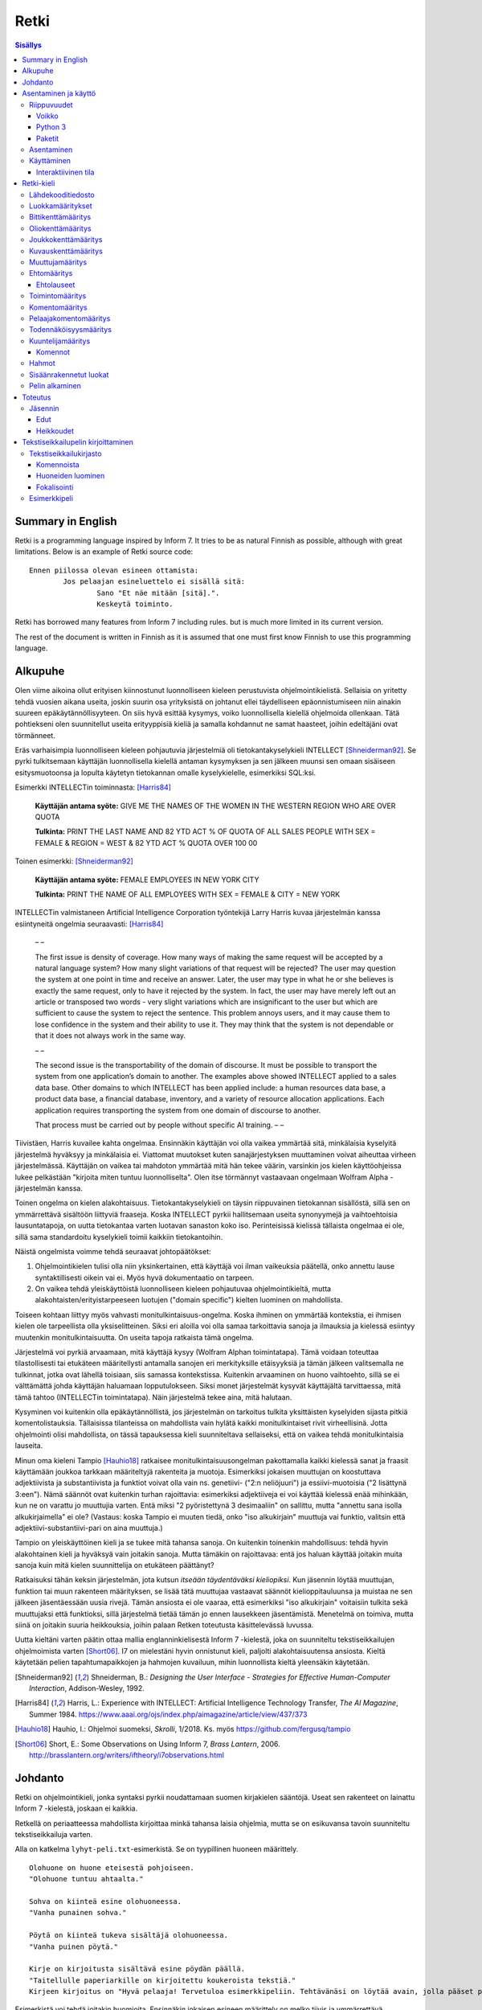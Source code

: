 =======
 Retki
=======

.. contents:: Sisällys
   :backlinks: none

--------------------
 Summary in English
--------------------

Retki is a programming language inspired by Inform 7.
It tries to be as natural Finnish as possible, although with great limitations.
Below is an example of Retki source code::

	Ennen piilossa olevan esineen ottamista:
		Jos pelaajan esineluettelo ei sisällä sitä:
			Sano "Et näe mitään [sitä].".
			Keskeytä toiminto.

Retki has borrowed many features from Inform 7 including rules.
but is much more limited in its current version.

The rest of the document is written in Finnish as it is assumed that one must
first know Finnish to use this programming language.

----------
 Alkupuhe
----------

Olen viime aikoina ollut erityisen kiinnostunut luonnolliseen kieleen perustuvista ohjelmointikielistä.
Sellaisia on yritetty tehdä vuosien aikana useita, joskin suurin osa yrityksistä on johtanut ellei täydelliseen epäonnistumiseen niin ainakin suureen epäkäytännöllisyyteen.
On siis hyvä esittää kysymys, voiko luonnollisella kielellä ohjelmoida ollenkaan.
Tätä pohtiekseni olen suunnitellut useita erityyppisiä kieliä ja samalla kohdannut ne samat haasteet, joihin edeltäjäni ovat törmänneet.

Eräs varhaisimpia luonnolliseen kieleen pohjautuvia järjestelmiä oli tietokantakyselykieli INTELLECT [Shneiderman92]_.
Se pyrki tulkitsemaan käyttäjän luonnollisella kielellä antaman kysymyksen ja sen jälkeen muunsi sen omaan sisäiseen esitysmuotoonsa
ja lopulta käytetyn tietokannan omalle kyselykielelle, esimerkiksi SQL:ksi.

Esimerkki INTELLECTin toiminnasta: [Harris84]_
	
	**Käyttäjän antama syöte:** GIVE ME THE NAMES OF THE WOMEN IN THE WESTERN REGION WHO ARE OVER QUOTA
	
	**Tulkinta:** PRINT THE LAST NAME AND 82 YTD ACT % OF QUOTA OF ALL SALES PEOPLE WITH SEX = FEMALE & REGION = WEST & 82 YTD ACT % QUOTA OVER 100 00
	
Toinen esimerkki: [Shneiderman92]_
	
	**Käyttäjän antama syöte:** FEMALE EMPLOYEES IN NEW YORK CITY
	
	**Tulkinta:** PRINT THE NAME OF ALL EMPLOYEES WITH SEX = FEMALE & CITY = NEW YORK

INTELLECTin valmistaneen Artificial Intelligence Corporation työntekijä Larry Harris kuvaa järjestelmän kanssa esiintyneitä ongelmia seuraavasti: [Harris84]_

	– –
	
	The first issue is density of coverage. How many ways of making the same request will be accepted by a natural language system? How many slight variations of that request will be rejected? The user may question the system at one point in time and receive an answer. Later, the user may type in what he or she believes is exactly the same request, only to have it rejected by the system. In fact, the user may have merely left out an article or transposed two words - very slight variations which are insignificant to the user but which are sufficient to cause the system to reject the sentence. This problem annoys users, and it may cause them to lose confidence in the system and their ability to use it. They may think that the system is not dependable or that it does not always work in the same way.
	
	– –
	
	The second issue is the transportability of the domain of discourse. It must be possible to transport the system from one application’s domain to another. The examples above showed INTELLECT applied to a sales data base. Other domains to which INTELLECT has been applied include: a human resources data base, a product data base, a financial database, inventory, and a variety of resource allocation applications. Each application requires transporting the system from one domain of discourse to another.
	
	That process must be carried out by people without specific AI training. – –

Tiivistäen, Harris kuvailee kahta ongelmaa.
Ensinnäkin käyttäjän voi olla vaikea ymmärtää sitä, minkälaisia kyselyitä järjestelmä hyväksyy ja minkälaisia ei.
Viattomat muutokset kuten sanajärjestyksen muuttaminen voivat aiheuttaa virheen järjestelmässä.
Käyttäjän on vaikea tai mahdoton ymmärtää mitä hän tekee väärin, varsinkin jos kielen käyttöohjeissa lukee pelkästään "kirjoita miten tuntuu luonnolliselta".
Olen itse törmännyt vastaavaan ongelmaan Wolfram Alpha -järjestelmän kanssa.

Toinen ongelma on kielen alakohtaisuus.
Tietokantakyselykieli on täysin riippuvainen tietokannan sisällöstä, sillä sen on ymmärrettävä sisältöön liittyviä fraaseja.
Koska INTELLECT pyrkii hallitsemaan useita synonyymejä ja vaihtoehtoisia lausuntatapoja, on uutta tietokantaa varten luotavan sanaston koko iso.
Perinteisissä kielissä tällaista ongelmaa ei ole, sillä sama standardoitu kyselykieli toimii kaikkiin tietokantoihin.

Näistä ongelmista voimme tehdä seuraavat johtopäätökset:

1. Ohjelmointikielen tulisi olla niin yksinkertainen, että käyttäjä voi ilman vaikeuksia päätellä, onko annettu lause syntaktillisesti oikein vai ei. Myös hyvä dokumentaatio on tarpeen.
2. On vaikea tehdä yleiskäyttöistä luonnolliseen kieleen pohjautuvaa ohjelmointikieltä, mutta alakohtaisten/erityistarpeeseen luotujen ("domain specific") kielten luominen on mahdollista.

Toiseen kohtaan liittyy myös vahvasti monitulkintaisuus-ongelma.
Koska ihminen on ymmärtää kontekstia, ei ihmisen kielen ole tarpeellista olla yksiselitteinen.
Siksi eri aloilla voi olla samaa tarkoittavia sanoja ja ilmauksia ja kielessä esiintyy muutenkin monitulkintaisuutta.
On useita tapoja ratkaista tämä ongelma.

Järjestelmä voi pyrkiä arvaamaan, mitä käyttäjä kysyy (Wolfram Alphan toimintatapa).
Tämä voidaan toteuttaa tilastollisesti tai etukäteen määritellysti antamalla sanojen eri merkityksille etäisyyksiä ja tämän jälkeen valitsemalla ne tulkinnat, jotka ovat lähellä toisiaan, siis samassa kontekstissa.
Kuitenkin arvaaminen on huono vaihtoehto, sillä se ei välttämättä johda käyttäjän haluamaan lopputulokseen.
Siksi monet järjestelmät kysyvät käyttäjältä tarvittaessa, mitä tämä tahtoo (INTELLECTin toimintatapa).
Näin järjestelmä tekee aina, mitä halutaan.

Kysyminen voi kuitenkin olla epäkäytännöllistä, jos järjestelmän on tarkoitus tulkita yksittäisten kyselyiden sijasta pitkiä komentolistauksia.
Tällaisissa tilanteissa on mahdollista vain hylätä kaikki monitulkintaiset rivit virheellisinä.
Jotta ohjelmointi olisi mahdollista, on tässä tapauksessa kieli suunniteltava sellaiseksi, että on vaikea tehdä monitulkintaisia lauseita.

Minun oma kieleni Tampio [Hauhio18]_ ratkaisee monitulkintaisuusongelman pakottamalla kaikki kielessä sanat ja fraasit käyttämään joukkoa tarkkaan määriteltyjä rakenteita ja muotoja.
Esimerkiksi jokaisen muuttujan on koostuttava adjektiivista ja substantiivista ja
funktiot voivat olla vain ns. genetiivi- ("2:n neliöjuuri") ja essiivi-muotoisia ("2 lisättynä 3:een").
Nämä säännöt ovat kuitenkin turhan rajoittavia: esimerkiksi adjektiiveja ei voi käyttää kielessä enää mihinkään, kun ne on varattu jo muuttujia varten.
Entä miksi "2 pyöristettynä 3 desimaaliin" on sallittu, mutta "annettu sana isolla alkukirjaimella" ei ole? (Vastaus: koska Tampio ei muuten tiedä, onko "iso alkukirjain" muuttuja vai funktio, valitsin että adjektiivi-substantiivi-pari on aina muuttuja.)

Tampio on yleiskäyttöinen kieli ja se tukee mitä tahansa sanoja.
On kuitenkin toinenkin mahdollisuus: tehdä hyvin alakohtainen kieli ja hyväksyä vain joitakin sanoja.
Mutta tämäkin on rajoittavaa: entä jos haluan käyttää joitakin muita sanoja kuin mitä kielen suunnittelija on etukäteen päättänyt?

Ratkaisuksi tähän keksin järjestelmän, jota kutsun *itseään täydentäväksi kieliopiksi*.
Kun jäsennin löytää muuttujan, funktion tai muun rakenteen määrityksen, se lisää tätä muuttujaa vastaavat säännöt kielioppitauluunsa ja muistaa ne sen jälkeen jäsentäessään uusia rivejä.
Tämän ansiosta ei ole vaaraa, että esimerkiksi "iso alkukirjain" voitaisiin tulkita sekä muuttujaksi että funktioksi, sillä järjestelmä tietää tämän jo ennen lausekkeen jäsentämistä.
Menetelmä on toimiva, mutta siinä on joitakin suuria heikkouksia, joihin palaan Retken toteutusta käsittelevässä luvussa.

Uutta kieltäni varten päätin ottaa mallia englanninkielisestä Inform 7 -kielestä, joka on suunniteltu tekstiseikkailujen ohjelmoimista varten [Short06]_.
I7 on mielestäni hyvin onnistunut kieli, paljolti alakohtaisuutensa ansiosta.
Kieltä käytetään pelien tapahtumapaikkojen ja hahmojen kuvailuun, mihin luonnollista kieltä yleensäkin käytetään.

.. [Shneiderman92] Shneiderman, B.: *Designing the User Interface - Strategies for Effective Human-Computer Interaction*, Addison-Wesley, 1992.
.. [Harris84] Harris, L.: Experience with INTELLECT: Artificial Intelligence Technology Transfer, *The AI Magazine*, Summer 1984. https://www.aaai.org/ojs/index.php/aimagazine/article/view/437/373
.. [Hauhio18] Hauhio, I.: Ohjelmoi suomeksi, *Skrolli*, 1/2018. Ks. myös https://github.com/fergusq/tampio
.. [Short06] Short, E.: Some Observations on Using Inform 7, *Brass Lantern*, 2006. http://brasslantern.org/writers/iftheory/i7observations.html

----------
 Johdanto
----------

Retki on ohjelmointikieli, jonka syntaksi pyrkii noudattamaan suomen kirjakielen sääntöjä.
Useat sen rakenteet on lainattu Inform 7 -kielestä, joskaan ei kaikkia.

Retkellä on periaatteessa mahdollista kirjoittaa minkä tahansa laisia ohjelmia, mutta se on esikuvansa tavoin suunniteltu tekstiseikkailuja varten.

Alla on katkelma ``lyhyt-peli.txt``-esimerkistä. Se on tyypillinen huoneen määrittely.

::

	Olohuone on huone eteisestä pohjoiseen.
	"Olohuone tuntuu ahtaalta."

	Sohva on kiinteä esine olohuoneessa.
	"Vanha punainen sohva."

	Pöytä on kiinteä tukeva sisältäjä olohuoneessa.
	"Vanha puinen pöytä."

	Kirje on kirjoitusta sisältävä esine pöydän päällä.
	"Taitellulle paperiarkille on kirjoitettu koukeroista tekstiä."
	Kirjeen kirjoitus on "Hyvä pelaaja! Tervetuloa esimerkkipeliin. Tehtävänäsi on löytää avain, jolla pääset pois tästä talosta.".

.. compound::

	Esimerkistä voi tehdä joitakin huomioita.
	Ensinnäkin jokaisen esineen määrittely on melko tiivis ja ymmärrettävä.
	Määrittelyt noudattavat intuitiivista muotoa
	
	::
	
		(Esine) on (bitit) (tyyppi) (paikka).
	
	mikä ei ole luonnollisista kielistä inspiroituneille ohjelmointikielille tyypillisen verboosia.
	Niinpä kielen käyttäminen ei ainakaan tässä tarkoituksessa ole epäkäytännöllistä.

Toiseksi pöydästä käytetään kyseenalaista termiä "tukeva sisältäjä".
Tämä on anglismi käsitteestä "supporting container" ja se viittaa esineeseen, joka sisältää muita esineitä ja erityisesti siten, että esineet ovat sen päällä.
On olemassa myös "ympäröiviä sisältäjiä", jotka sisältävät esineitä sisällään.
En ole keksinyt näille tähän mennessä parempia termejä, ja olen halukas muuttamaan niitä tarvittaessa.
Ohjelmointikielen luonnollisuutta tulee kuitenkin aina rajoittamaan se, että suurelle osalle tarvittavista käsitteistä ei edes ole sanoja.

Tässä dokumentissa käsittelen sekä Retki-kielen kielioppia, sen toteutusta sekä näiden heikkouksia.
Mukana on myös kappale kääntäjän asentamista ja peruskäyttöä varten.

-----------------------
 Asentaminen ja käyttö
-----------------------

Riippuvuudet
============

Voikko
------

Retki tarvitsee libvoikko-kirjaston suomenkielen morfologiaa varten.
Se löytyy useimmista Linux-jakeluista nimellä ``libvoikko``.

Jotta Voikko toimisi oikein, on asennettava myös suomen kielen morfologinen sanakirja.

* Voikon versiota 3.8 varten lataa `tämä <sanakirja1_>`_ versio sanakirjasta.

* Voikon versiota 4 varten lataa `tämä <sanakirja2_>`_ versio sanakirjasta.

.. _sanakirja1: http://www.puimula.org/htp/testing/voikko-snapshot/dict-morpho.zip
.. _sanakirja2: https://www.puimula.org/htp/testing/voikko-snapshot-v5/dict-morpho.zip

Pura zip-paketti ``~/.voikko/``-kansioon.

Python 3
--------

Retki tarvitse Python 3.5:n.

Paketit
-------

Asentaminen on helpointa pip-ohjelman avulla, mutta jos sitä ei ole,
on asennettava Python-kirjastot voikko_ ja suomilog_.

.. _voikko: https://github.com/fergusq/voikko
.. _suomilog: https://github.com/fergusq/suomilog

Asentaminen
===========

Retki-kääntäjä on saatavilla PyPi:ssä::

	pip3 install retki

Käyttäminen
===========

Retkeä voi käyttää joko interaktiivisessa tilassa tai kääntäjätilassa.

Esimerkkipelin kääntäminen ja ajaminen::

	retki examples/lyhyt-peli.txt -o peli.py
	python3 peli.py

Esimerkkiohjelman kirjoittamisesta on kerrottu lisää osiossa `Tekstiseikkailupelin kirjoittaminen`_.

Interaktiivinen tila
--------------------

Interaktiivisessa tilassa on mahdollista testata ohjelmaa tutkimalla muuttujien arvoja,
määrittelemällä uusia olioita suorituksen aikana ja pelaamalla samalla työn alla olevaa peliä.

-------------
 Retki-kieli
-------------

Lähdekooditiedosto
==================

Retki-kielinen lähdekooditiedosto on joukko määrityksiä ("definition").
Retki tukee tällä hetkellä 15 eri määritystyyppiä [#määritykset]_.

.. [#määritykset] Määrityksiä ovat luokkamääritys, bittikenttämääritys, bittikentän oletusarvomääritys, oliokenttämääritys, joukkokenttämääritys, kuvauskenttämääritys, kentän oletusarvomääritys, kentän arvon määritys, muuttujamääritys, ehtomääritys, toimintomääritys, kuuntelijamääritys, komentomääritys, pelaajakomentomääritys ja todennäköisyysmääritys.

Luokkamääritykset
=================

Luokkia kutsutaan retkessä *käsitteiksi*.
Kaikilla käyttäjän luomilla luokilla on yhteinen yläluokka "asia".

Jos luokka on suoraan asian alaluokka, on mahdollista sanoa vain::

	Olento on käsite.

Muusta kuin asiasta periyttäminen onnistuu alakäsite-avainsanan avulla::

	Ihminen on olennon alakäsite.

Nyt siis luokkahierarkia näyttäisi tältä::

	asia
	 olento
	  ihminen

Bittikenttämääritys
===================

Bitit ovat adjektiiveja, jotka voivat liittyä luokkaan ja sen instansseihin.
Niitä voi ajatella boolean-tyyppisinä kenttinä::

	Ihminen voi olla väsynyt.
	Asia voi olla kaunis.

Bitille on mahdollista määritellä myös vastakohta, jolloin on määriteltävä, onko bitin oletusarvoinen tila ("bittikentän oletusarvomääritys")::

	Ihminen on joko kiltti tai ilkeä.
	Ihminen on yleensä kiltti.

On myös mahdollista luoda kolme toistensa poissulkevaa bittiä::

	Leipä on joko hyvänmakuinen, pahanmakuinen tai neutraali.
	Leipä on yleensä neutraali.

Oliokenttämääritys
==================

Oliokenttä sisältää viittauksen johonkin olioon (ei siis bittiä, joukkoa tai kuvausta).

Oliokenttä voidaan määritellä kummalla tahansa seuraavista tavoista::

	Ihmisellä on nimi, joka on merkkijono.
	Ihmisellä on kotipaikaksi kutsuttu paikka.

Oliokentän oletusarvo määritellään seuraavasti::

	Ihmisen kotipaikka on yleensä Helsinki.

Olion kentän arvoa voi muuttaa kentän arvon määrityksellä::

	Jaakon nimi on "Jaakko Virtanen".

Joukkokenttämääritys
====================

Joukkokenttä voi sisältää nolla tai useamman viittauksen tietyntyyppisiin olioihin::

	Ihmisellä on esineluetteloksi kutsuttu joukko esineitä.

Kuvauskenttämääritys
====================

Kuvauskenttä on hajautustaulu, joka sisältää (avain,arvo) -pareja::

	Kutakin suuntaa kohden huoneella voi olla siinä suunnassa olevaksi naapurihuoneeksi kutsuttu huone.

Kuvauskentällä voi olla oletusarvo::

	Ihmisen suunnassa oleva naapurihuone on yleensä eteinen.

Muuttujamääritys
================

Muuttujan luominen on Retki-kielessä ainoa tapa luoda uusi olio (lukuunottamatta merkkijonoja).

Muuttuja luodaan seuraavasti::

	Jaakko on ihminen.
	Maija on väsynyt ihminen.

Luokan nimen lisäksi muuttujamäärittelyn yhteydessä on mahdollista käyttää bittejä ja ehtoja kuten hahmoissa (ks. alempana).

Ehtomääritys
============

Ehto on funktio, joka käyttäytyy kuin bitti.
Ehto määritellään joukkona ehtolauseita, joiden on kaikkien oltava totta.

::

	Määritelmä. Kun esine (E) on "näkyvillä":
		jokin seuraavista:
			E on pelaajan sijainnissa
			pelaajan esineluettelo sisältää E:n

	Määritelmä. Kun esine (E) on "piilossa":
		E ei ole pelaajan sijainnissa
		pelaajan esineluettelo ei sisällä E:tä

Ehtoa voi käyttää kahdella tavalla.
Ensinnäkin kuuntelija tai silmukka voidaan rajata hahmolla koskemaan vain olioita, joille tietty ehto on tosi.
Toiseksi ehto voidaan pakottaa todeksi, jolloin annettua oliota muokataan siten, että ehto on tosi.
Esimerkiksi jos muuttujamäärityksessä luodaan "näkyvillä oleva esine",
koodi lisää olion pelaajan sijaintiin (mutta ei esineluetteloon, sillä riittää, että vain yksi ehdoista on totta).

::

	Puhelin on näkyvillä oleva esine.

Vastaavasti, jos suoritetaan komento "puhelin on nyt piilossa", se poistetaan sekä pelaajan sijainnista että esineluettelosta::

	Puhelin on nyt piilossa.

(Jälkimmäinen on siis komento, ei määritys, ks. alla.)

Ehtolauseet
-----------

============================================= ===============================
Ehtolause                                     Tulkinta todeksi pakottamisessa
============================================= ===============================
(joukkokenttä) sisältää (arvon)               Arvo lisätään joukkoon.
(joukkokenttä) sisältää yhdenkin (hahmon)     Uusi hahmoa vastaava arvo lisätään joukkoon.
(joukkokenttä) ei sisällä (arvoa)             Arvo poistetaan joukosta.
(joukkokenttä) ei sisällä yhtäkään (hahmoa)   Kaikki hahmoa vastaavat arvot poistetaan joukosta.
(arvo) on (bitti)                             Bitti laitetaan päälle ja sen vastabitit laitetaan pois päältä.
(arvo) on (ehto)                              Ehto pakotetaan todeksi.
kaikki seuraavista:                           Kaikki sisennetyt ehdot pakotetaan todeksi.
jokin seuraavista:                            Ensimmäinen sisennetty ehto pakotetaan todeksi.
jokaiselle (hahmolle) (joukkokentässä) pätee: Kaikki sisennetyt lauseet pakotetaan todeksi kaikille hahmoon täsmääville arvoille joukkokentässä.
jollekin (hahmolle) (joukkokentässä) pätee:   Ensimmäinen hahmoon täsmäävä arvo pakotetaan noudattamaan sisennettyjä ehtoja. Jos yksikään arvo ei täsmää hahmoon, syntyy virhe.
============================================= ===============================

Kokonaisluvuille on määritelty lisäksi seuraavat ehtolauseet, joita **ei** voi pakottaa todeksi.
Lauseille on sekä symboliset että sanalliset versiot.

================================ ====================
Symbolinen ehtolause             Sanallinen ehtolause
================================ ====================
(kokonaisluku) = (kokonaisluku)  (kokonaisluku) on yhtä suuri kuin (kokonaisluku)
(kokonaisluku) /= (kokonaisluku) (kokonaisluku) ei ole (kokonaisluku)
(kokonaisluku) < (kokonaisluku)  (kokonaisluku) on pienempi kuin (kokonaisluku)
(kokonaisluku) > (kokonaisluku)  (kokonaisluku) on suurempi kuin (kokonaisluku)
(kokonaisluku) <= (kokonaisluku) (kokonaisluku) on pienempi tai yhtä suuri kuin (kokonaisluku), (kokonaisluku) on enintään (kokonaisluku)
(kokonaisluku) >= (kokonaisluku) (kokonaisluku) on suurempi tai yhtä suuri kuin (kokonaisluku), (kokonaisluku) on vähintään (kokonaisluku)
================================ ====================

Toimintomääritys
================

Toiminnot ovat aliohjelmien vastine Retkessä, ja ne vastaavat Inform 7:n actioneita ja activityjä.

Toiminnolla voi olla nolla, yksi tai kaksi parametria.
Määrityksessä parametrien tyypit on laitettava hakasulkuihin (tämä on ainoa suuri virhe Retken oikeinkirjoituksessa verrattuna suomen oikeinkirjoitukseen).

::

	Hyppiminen on toiminto.
	[Esineen] ottaminen on toiminto.
	[Merkkijonon] tulostaminen on toiminto.
	[Asian] [pöydän] päälle asettaminen on toiminto.

Komentomääritys
===============

Komentomääritys luo komennon, jolla toiminnon voi laukaista kuuntelijan sisällä.

::

	Tulostamisen komento on "tulosta [merkkijono]".

Pelaajakomentomääritys
======================

Pelaajakomentomääritys luo komennon, jolla pelaaja voi laukaista toiminnon pelissä.

::

	Tulkitse "hypi" hyppimisenä.
	Tulkitse "ota [esine]" esineen ottamisena.
	Tulkitse "aseta [asia] [pöydän] päälle" päälle asettamisena.

Sekä komentomäärityksessä että pelaajakomentomäärityksessä tyyppien ja mahdollisten postpositioiden nimet voi tai voi olla merkitsemättä koodiin,
mutta ne on pakko merkitä, jos kääntäjä ei pysty muuten päättelemään, mikä toiminto on kyseessä (esimerkiksi jos sekä "esineen ottaminen" että "ruoan ottaminen" ovat toimintoja).

Todennäköisyysmääritys
======================

Todennäköisyysmäärityksellä voi määritellä todennäköisyyden sille, tarkoittaako pelaaja tiettyä esinettä (tai luokkaa) käyttäessään jotakin sanaa komennossaan.

Tarkoitusmäärittelyn muoto on::

	Tarkoittaako pelaaja (luokkaa/muuttujaa):
		(todennäköisyys)
	
Todennäköisyys voi olla yksi seuraavista:

====================== =====
Lauseke                Arvo
====================== =====
varmasti               1000
hyvin todennäköisesti  100
todennäköisesti        10
ehkä                   0
tuskin                 -10
epätodennäköistä       -10
hyvin epätodennäköistä -100
varmasti ei            -1000
jos (ehto): muuten:    Ehdon mukaan joko seuraava sisennetty todennäköisyys tai muuten-lohkon jälkeen tuleva sisennetty todennäköisyys
====================== =====

Jos pelaajan syöttämä lause on monitulkintainen,
jokaisen vaihtoehdon todennäköisyysarvot lasketaan (jos yhdellä vaihtoehdolla on monta todennäköisyyssääntöä, ne lasketaan yhteen)
ja todennäköisin vaihtoehto valitaan.

::

	Tarkoittaako pelaaja esinettä:
		Jos se on näkyvillä:
			ehkä
		Muuten:
			hyvin epätodennäköistä

	Muistikirja on esine.
	Tarkoittaako pelaaja muistikirjaa:
		varmasti

Ylläoleva sääntö sanoo, että näkyvillä olevat esineet ovat todennäköisempiä kuin piilossa olevat, paitsi muistikirja, johon pelaaja viittaa aina, jos lause on monitulkintainen.
Esimerkiksi ``ota esine`` viittaa aina muistikirjaan, kuten myös ``ota muistikirja``, mutta ``ota muki`` viittaa johonkin näkyvillä olevaan mukiin.

Kuuntelijamääritys
==================

Kuuntelijat vastaavat Inform 7:n sääntöjä.
Jos kuuntelijan toiminto laukaistaan ja kuuntelijan hahmot täsmäävät, kuuntelijan sisällä olevat komennot suoritetaan.

Kuuntelijoita on neljää tyyppiä: ennen, sijasta, aikana ja jälkeen -kuuntelijat.
Nämä suoritetaan seuraavasti:

1. Ensin kaikki sopivat ennen-kuuntelijat suoritetaan.
2. Kaikki sopivat juuri ennen -kuuntelijat suoritetaan.
3. Jos yksikin sijasta-kuuntelija sopii, se suoritetaan ja toiminnon suoritus keskeytetään.
4. Kaikki sopivat aikana-kuuntelijat suoritetaan.
5. Kaikki sopivat heti jälkeen -kuuntelijat suoritetaan.
6. Kaikki sopivat jälkeen-kuuntelijat suoritetaan.

Ideaalisesti ennen-kuuntelijat sisältävät ehtoja ja keskeyttävät toiminnon tarvittaessa.
Sijasta-kuuntelijat sisältävät ennen-lauseita tilannekohtaisempia sääntöjä.
Aikana-kuuntelija suorittaa toiminnon varsinaisen suorittamisen.
Jälkeen-kuuntelijat ilmoittavat pelaajalle toiminnon lopputuloksesta.

::

	[Esineen] ottaminen on toiminto.
	Tulkitse "ota [esine]" ottamisena.

	Ennen piilossa olevan esineen ottamista:
		Sano "Et näe mitään [sitä].".
		Keskeytä toiminto.

	Ennen kiinteän esineen ottamista:
		Sano "Et pystyisi liikuttamaan sitä.".
		Keskeytä toiminto.

	Tylsän esineen ottamisen sijasta:
		Sano "Sinun ei tee mieli koskea mihinkään.".

	Esineen ottamisen aikana:
		Se on nyt piilossa.
		Lisää se pelaajan esineluetteloon.

	Esineen ottamisen jälkeen:
		Sano "Sinulla on nyt [se].".

Kuuntelijan sisällä voi käyttää toimintojen yhteydessä määriteltyjä komentoja, sekä seuraavia:

Komennot
--------

.. list-table:: Komennot
	:header-rows: 1

	* - Komento
	  - Selitys
	* - (Arvo) on nyt (bitti).
	  - Laittaa bitin päälle.
	* - (Arvo) on nyt (ehto).
	  - Pakottaa ehdon todeksi.
	* - (Arvo) ei ole enää (bitti).
	  - Poistaa bitin (tämän voi tehdä vain jos bitille ei ole määritelty vastabittejä).
	* - (Muuttuja) on nyt (arvo).
	  - Muuttaa muuttujan arvoa.
	* - (Arvo) (muuttujana):
	  - Muuttaa muuttujan arvoa, suorittaa sisennetyt komennot ja palauttaa muuttujan arvon takaisin alkuperäiseksi.
	* - Lisää (arvo) (joukkokenttään).
	  - Lisää arvon joukkoon.
	* - Poista (arvo) (joukkokentästä).
	  - Poistaa arvon joukosta.
	* - Toista jokaiselle (hahmolle) (joukkokentässä):
	  - Toistaa sisennetyt komennot jokaiselle hahmoon täsmäävälle arvolle joukossa.
	* - Toista jokaiselle ryhmälle samanlaisia (hahmoja) (joukkokentässä):
	  - Toistaa sisennetyt komennot jokaiselle uniikille hahmoon täsmäävälle arvolle joukossa (arvoon viitataan pronominilla "ne", "ryhmän koko" on samanlaisten arvojen määrä).
	* - Toista (kokonaisluku) kertaa:
	  - Toistaa sisennetyt komennon halutun määrän kertoja.
	* - Toista jokaiselle kokonaisluvulle (nimi) välillä (kokonaisluvusta) (kokonaislukuun):
	  - Toistaa sisennetyt komennot jokaiselle kokonaisluvulle annetulla välillä.
	* - Jos (ehtolause):
	  - Suorittaa sisennetyt komennot, jos ehtolause on tosi.
	* - Sano (merkkijono).
	  - Tulostaa merkkijonon pelaajalle.
	* - Keskeytä toiminto.
	  - Keskeyttää nykyisen toiminnon suorittamisen.
	* - Lopeta peli.
	  - Keskeyttää ohjelman suorituksen.

Hahmot
======

Hahmo on tapa tunnistaa ja luoda tietyntyyppisiä olioita.
Se koostuu luokan nimestä, biteistä ja ehdoista.

::

	valaistu käytävä
	pöydän päällä oleva esine
	kiinteä olohuoneessa oleva esine

Hahmoa voi käyttää muuttujan luomiseen sekä kuuntelijan ja silmukan rajaamiseen koskemaan vain tiettyjä arvoja.

Muuttujamäärittelyssä on myös mahdollista käyttää seuraavaa erikoissyntaksia ehtojen määrittämiseksi::

	Muki on esine pöydän päällä.
	Tuoli on kiinteä esine olohuoneessa.

Sisäänrakennetut luokat
=======================

Retkeen on sisäänrakennettu käsitteet ``yläkäsite``, ``asia``, ``merkkijono`` ja ``kokonaisluku``.
Näistä "yläkäsitettä" ei ole tarkoitus käyttää ja "merkkijono" sekä "kokonaisluku" ovat primitiivisiä.
Kaikkien käyttäjän luomien luokkien tulisi periä "asia".

::

	yläkäsite
	 merkkijono
	 kokonaisluku
	 asia

Pelin alkaminen
===============

``Pelin alkaminen`` on sisäänrakennettu toiminto, joka suoritetaan aina ohjelman käynnistyessä.
Se vastaa siis monien kielten ``main``-funktiota.
Pelin alkamiselle voi lisätä kuuntelijoita samalla tavalla kuin muillekin toiminnoille::

	Pelin alkamisen jälkeen:
		Sano "Tervetuloa peliin!".

----------
 Toteutus
----------

Jäsennin
========

Retki on toteutettu Suomilog-kirjaston (ja sen käyttämän Voikko-kirjaston) avulla.
Suomilog parsii kontekstivapaita kielioppeja, joihin on lisätty lisätietoa taivutusmuodoista.

Retki-kääntäjä koostuu kielioppisäännöistä ja funktioista, jotka suoritetaan kun sääntö pätee.
Eräs säännöistä on luokan määrittelyyn käytetty sääntö:

.. code:: python
   :number-lines:

	pgl(".CLASS-DEF ::= .* on .CLASS{omanto} alakäsite . -> class $1 : $2", FuncOutput(defineClass))

``pgl`` (parseGrammarLine) lisää uuden säännön kielioppiin.
Tässä tapauksessa se lisää ``.CLASS-DEF``-nimisen säännön.
``.*`` täsmää mihin tahansa ei-tyhjään merkkijonoon ja ``.CLASS{omanto}`` genetiivimuotoiseen luokan nimeen.
Nuolen ``->`` jälkeen säännössä on merkkijonoesitys, joka luodaan jäsennetystä tekstistä debug-tarkoituksia varten.
Viimeiseksi määritellään, että jäsentämisen jälkeen kutsutaan ``defineClass``-funktiota.

``defineClass`` luo rekisteröi luokan ja lisää siihen liittyvät kielioppisäännöt kielioppiin.

.. code:: python
   :number-lines:

	def defineClass(name, superclass):
		name_str = tokensToString(name)
		name_code = nameToCode(name)
		
		if name_str in CLASSES:
			raise Exception("redefinition of class " + name_str)
		
		rclass = RClass(name_str, superclass, name)
	
		for clazz in reversed(superclass.superclasses()) if superclass else []:
			for fname in clazz.fields:
				rclass.fields[fname] = clazz.fields[fname].copy()
		
		...

``tokensToString`` muodostaa luokan nimestä merkkijonoesityksen.
``nameToCode`` etsii nimestä ne sanat, jotka taipuvat (nominatiivissa olevat substantiivit ja adjektiivit)
ja luo kielioppikoodin, joka täsmää nimeen.

Luokkaolion luomisen jälkeen luokalle lisätään kaikki sen yläluokkien kentät.
Tämän jälkeen ``defineClass`` määrittelee useita kielioppisääntöjä, esimerkiksi alla olevan.

.. code:: python
   :number-lines: 27

	pgl(".CLASS ::= %s -> %s" % (name_code, name_str), FuncOutput(lambda: rclass))

``.CLASS`` määritellään täsmäämään luokan nimeen, ja tämän ehdon täsmätessä kutsutaan lambdaa, joka palauttaa luokaa vastaavan olion.
Kun esimerkiksi ``.CLASS-DEF``:n sisältämä ``.CLASS`` täsmää tähän luokkaan, lambdan palauttama olio annetaan argumenttina ``defineClass``-funktiolle (``superclass``-parametriin).

Edut
----

Itseään täydentävä kielioppi mahdollistaa mielivaltaisten luonnollisen kielen tukemien rakenteiden jäsentämisen.
Jäsentimen ei itsessään tarvitse tietää mitään siitä, minkälaisia mahdollisia rakenteita suomen kielessä on, sillä käyttäjä voi määritellä uusia kielioppisääntöjä.

Koska jokaisella tietotyypillä on oma lausekesääntönsä kielioppissa, on mahdollista siirtää kaikki tyyppitarkistus jäsentämisen osaksi.
Tästä on hyötyä, sillä se mahdollistaa helpommin samannimisten, mutta erityyppisten muuttujien luomisen.
Esimerkiksi muuttujaa ``se`` voi käyttää viittaamaan mihin tahansa parametriin, ja kielioppisääntöjen avulla sille valitaan oikea tulkinta,
tai luodaan virhe jos tilanne on monitulkintainen.

Heikkoudet
----------

Kieliopin täydentäminen onnistuu ratkaisemaan moniselitteisyysongelmia, mutta siinä on joitakin heikkouksia.
Ensinnäkin kieliopista voi tulla pitkien ohjelmien kohdalla hyvin suuri, sillä jokainen muuttuja, luokka ja funktio on lisättävä kielioppiin.
Esimerkiksi ``lyhyt-peli.txt``-esimerkin kielioppissa on tiedoston lopussa 1216 sääntöä.
Sääntöjen määrän kasvaessa jäsentäminen muuttuu hitaammaksi ja useita tuhansia rivejä pitkän ohjelman kääntämiseen voi tästä syystä kulua useita minuutteja.

Virheviestit saattavat myös olla sekavampia, sillä tyyppivirheiden sijasta käyttäjälle annetaan kielioppivirheitä.

Koska muuttujia ja funktioita ei ole olemassa ennen niiden määrittelyä, niihin ei myöskään voi viitata ennen sitä.
Tämän johdosta kaksi määrittelyä eivät voi olla toistensa riippuvuuksia.

-------------------------------------
 Tekstiseikkailupelin kirjoittaminen
-------------------------------------

Tässä osiossa käyn läpi ``lyhyt-peli.txt``-esimerkin sisältöä.

``lyhyt-peli.txt`` on kokonainen pieni tekstiseikkailu, jossa pelaajan löydettävä tie ulos talosta, jonka kaikki ulos vievät ovet ovat lukossa.
Esimerkki koostuu kahdesta osasta: tekstiseikkailukirjastosta ja varsinaisesta pelistä.

Tekstiseikkailukirjasto
=======================

Kirjasto määrittelee seuraavat asian alakäsitteet::

	asia
	  esine
	    ovi
	    sisältäjä
	    sytytin
	  huone
	  ihminen
	  suunta

Ja seuraavat toiminnot::

	        esineen avaaminen
	                esineluettelon tulostaminen
	        huoneen esitteleminen
	    merkkijonon fokalisoijalle sanominen
	ihmistä vastaan hyökkääminen
	                katseleminen
	       suuntaan katsominen
	        esineen katsominen
	   esineen alle katsominen
	 esineen taakse katsominen
	        ihmisen katsominen
	ihmiselle asian kertominen
	          asian kuvaileminen
	       suuntaan liikkuminen
	     huoneeseen liikkuminen
	        esineen lukeminen
	         ovesta meneminen
	        esineen ottaminen
	      ihmiselle puhuminen
	     huoneeseen siirtyminen
	        esineen sytyttäminen
	        esineen syöminen

Näistä ``merkkijonon fokalisoijalle sanominen``, ``huoneen esitteleminen``, ``asian kuvaileminen`` ja ``huoneeseen siirtyminen``
ovat pelin sisäisesti käyttämä toimintoja ja kaikki muut ovat komentoja, joita pelaaja voi syöttää.
Monet komennoista ovat vaihtoehtoisia tapoja ilmaista sama asia.
Esimerkiksi komennoissa ``huoneeseen liikkuminen``, ``suuntaan liikkuminen`` ja ``ovesta  meneminen`` määränpäähän viitataan eri tavoin,
mutta lopputulos on sama.

Komennoista
-----------

Osa komennoista ei tee mitään oletuksena.
Esimerkiksi puhuminen on määritelty seuraavasti::

	Ihmiselle puhumisen aikana:
		Sano "[Hän] ei näytä kiinnostuneelta höpinästäsi.".

Vastavaasti lukeminen on määritelty vain, jos esineelle on määritelty kirjoitus ja sytyttäminen vain, jos sytytettävä esine on syttyvä::

	Ennen kirjoitusta sisältämättömän esineen lukemista:
		Sano "[Se] ei sisällä mitään kirjoitusta.".
		Keskeytä toiminto.

	Kirjoitusta sisältävän esineen lukemisen aikana:
		Sano "Luet [siihen] kirjoitetun tekstin:[rivinvaihto][rivinvaihto]".
		Sano "[sen kirjoitus][rivinvaihto]".
	
	Ennen syttymättömän esineen sytyttämistä:
		Sano fokalisoijalle "[Sitä] ei voi sytyttää.".
		Keskeytä toiminto.

Jos peli sisältää sytytettäviä tai luettavia asiota, nämä oletukset voi korvata pelin vaatimilla tavoilla::

	Salainen viesti on kirjoitusta sisältävä syttyvä esine pöydällä.
	
	Salaisen viestin lukemisen sijasta:
		Sano "Saat vaivoin selvää koodikielisestä viestistä.".
		Sano "Kirjeen mukaan sinua kaivataan peitetehtävässä Turussa.".
		Sano "Yhteyshenkilösi on Matti Virtanen, tapaat hänet Kauppatorilla klo 13.".
		Sano "Polta tämä viesti lukemisen jälkeen.".
	
	Salaisen viestin sytyttämisen jälkeen:
		Sano fokalisoijalle "[Se] palaa tuhkaksi.".
		Se on nyt piilossa.

Huoneiden luominen
------------------

Kun huone luodaan, on tarkoitus pakottaa todeksi seuraava ehto::

	Määritelmä. Kun huone (A) on "[huoneesta (B)] [suuntaan (tarkasteltava suunta)]":
		B:n naapurihuone tarkasteltavassa suunnassa on A
		A:n naapurihuone tarkasteltavan suunnan vastasuunnassa on B
		B:n A:han johtava suunta on tarkasteltava suunta
		A:n B:hen johtava suunta on tarkasteltavan suunnan vastasuunta
		A:n naapurihuonejoukko sisältää B:n
		B:n naapurihuonejoukko sisältää A:n

Ehto lisää naapurihuoneet toistensa tietorakenteisiin.
Sen käyttäminen on helppoa::

	Aula on huone.
	Käytävä on huone aulasta pohjoiseen.

Fokalisointi
------------

Fokalisoija-muuttuja sisältää sen ihmisen, jonka näkökulmasta komennot suoritetaan.
Alussa fokalisoija on aina pelaaja, mutta fokalisoijaa voi tarvittaessa muuttaa.
Esimerkiksi NPC-hahmon siirtäminen toiseen huoneeseen on mahdollista seuraavasti::

	Poika on ihminen eteisessä.
	
	Pojalle puhumisen aikana:
		Sano "Poika pelästyy sinua ja juoksee pois.".
		Poika fokalisoijana:
			Siirry nyt olohuoneeseen.

Komento ``Sano fokalisoijalle`` tulostaa annetun viestin vain, jos fokalisoja on pelaaja.
Sitä suositellaan käytettäväksi, jos nykyisen toiminnon voi suorittaa sekä pelaaja että NPC-hahmo.
Jos toiminnon on tarkoitus voida suorittaa vain pelaaja (kuten esimerkiksi ``puhuminen``-toiminnon),
voi sen koodissa käyttää tavallista ``Sano``-komentoa tämän intention selventämiseksi.

Esimerkkipeli
=============

Esimerkkipelissä on tarkoitus löytää avain, jonka avulla pääsee pois talosta.
Avaimen saamiseksi pelaajan on osattava hyödyntää eri esineitä.

Pelin kartta on seuraavanlainen::

	 Takapiha
	     |
	Ruokahuone - Olohuone - Varasto
	     |          |
	  Keittiö    Eteinen
	                |
	              Piha

Kartan luominen on helppoa käyttäen hyväksi ylempänä määriteltyä ehtoa::

	Piha on huone.
	Eteinen on huone pihasta pohjoiseen.
	Olohuone on huone eteisestä pohjoiseen.
	Varasto on pimeä huone olohuoneesta itään.
	Ruokahuone on huone olohuoneesta länteen.
	Takapiha on huone ruokahuoneesta pohjoiseen.
	Keittiö on huone ruokahuoneesta etelään.


Ulkona olevien huoneiden ja talon huoneiden välissä on lukitut ovet.
Näidenkin luominen on helppoa ``välissä``-ehdon avulla::

	Ulko-ovi on ovi eteisen ja pihan välissä.
	Takaovi on ovi takapihan ja ruokahuoneen välissä.

